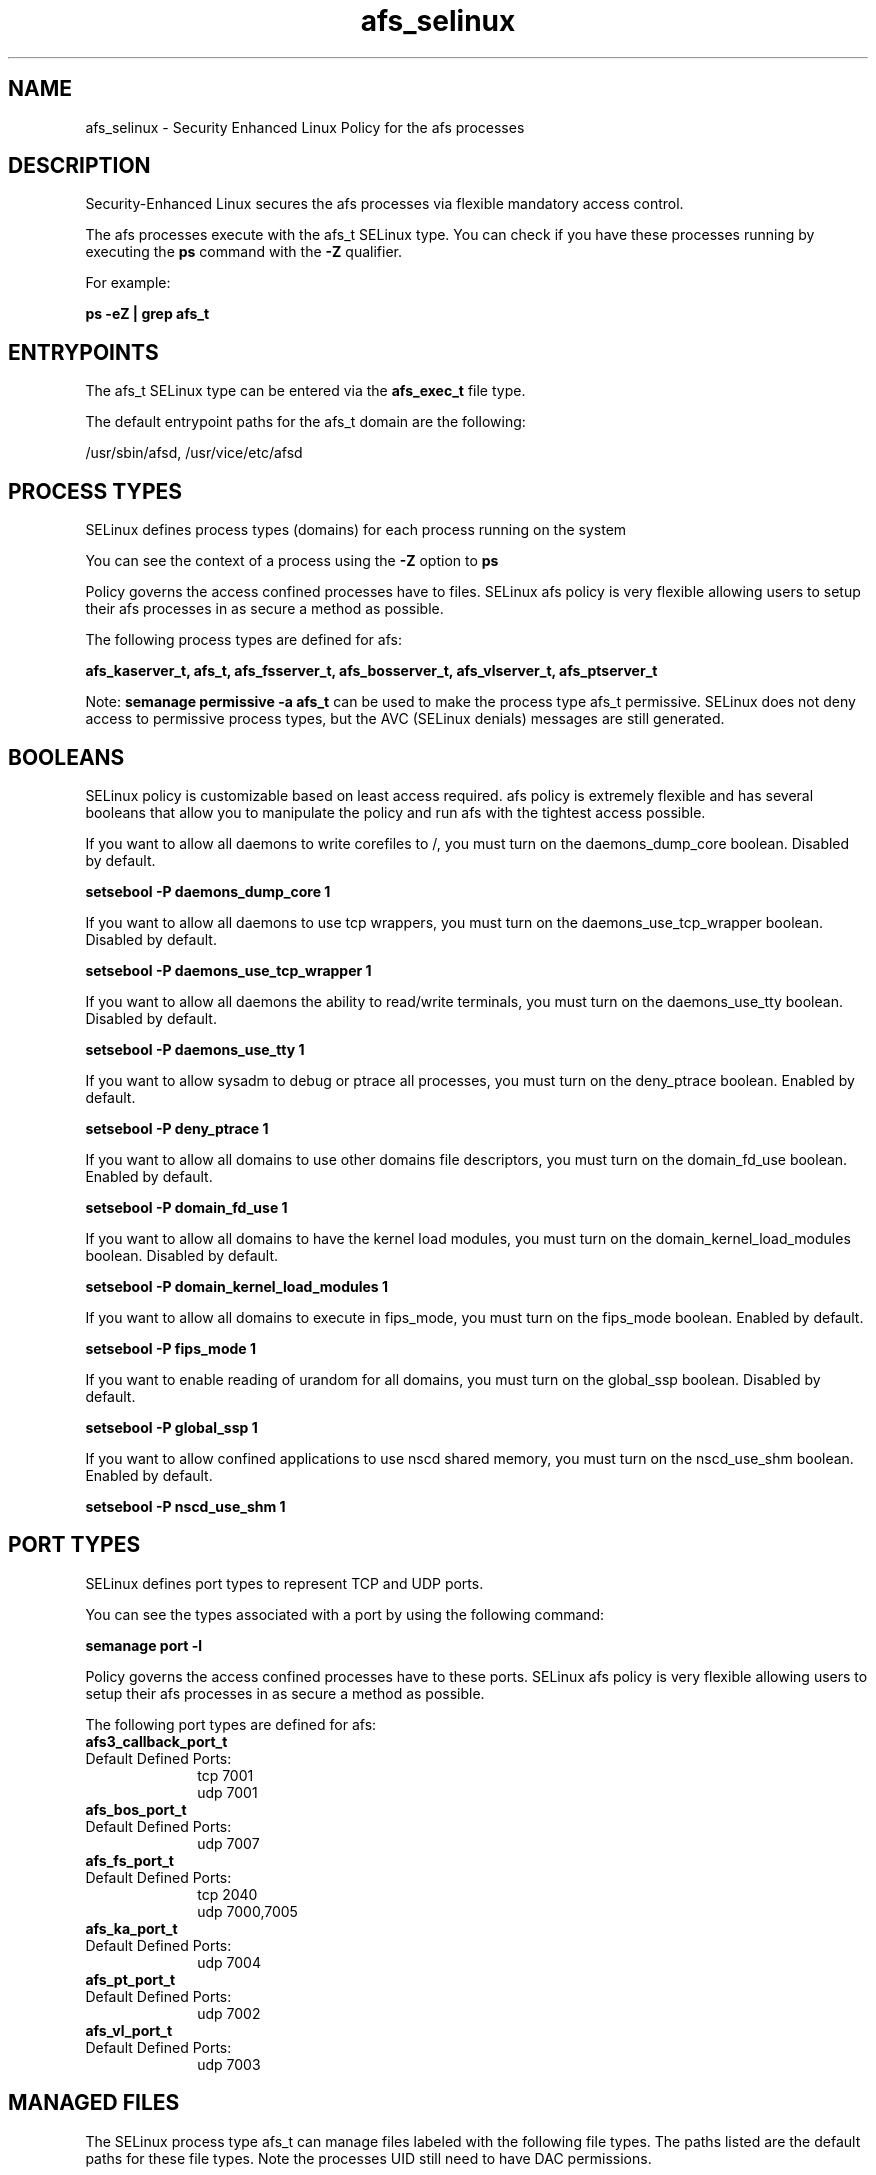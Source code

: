 .TH  "afs_selinux"  "8"  "13-01-16" "afs" "SELinux Policy documentation for afs"
.SH "NAME"
afs_selinux \- Security Enhanced Linux Policy for the afs processes
.SH "DESCRIPTION"

Security-Enhanced Linux secures the afs processes via flexible mandatory access control.

The afs processes execute with the afs_t SELinux type. You can check if you have these processes running by executing the \fBps\fP command with the \fB\-Z\fP qualifier.

For example:

.B ps -eZ | grep afs_t


.SH "ENTRYPOINTS"

The afs_t SELinux type can be entered via the \fBafs_exec_t\fP file type.

The default entrypoint paths for the afs_t domain are the following:

/usr/sbin/afsd, /usr/vice/etc/afsd
.SH PROCESS TYPES
SELinux defines process types (domains) for each process running on the system
.PP
You can see the context of a process using the \fB\-Z\fP option to \fBps\bP
.PP
Policy governs the access confined processes have to files.
SELinux afs policy is very flexible allowing users to setup their afs processes in as secure a method as possible.
.PP
The following process types are defined for afs:

.EX
.B afs_kaserver_t, afs_t, afs_fsserver_t, afs_bosserver_t, afs_vlserver_t, afs_ptserver_t
.EE
.PP
Note:
.B semanage permissive -a afs_t
can be used to make the process type afs_t permissive. SELinux does not deny access to permissive process types, but the AVC (SELinux denials) messages are still generated.

.SH BOOLEANS
SELinux policy is customizable based on least access required.  afs policy is extremely flexible and has several booleans that allow you to manipulate the policy and run afs with the tightest access possible.


.PP
If you want to allow all daemons to write corefiles to /, you must turn on the daemons_dump_core boolean. Disabled by default.

.EX
.B setsebool -P daemons_dump_core 1

.EE

.PP
If you want to allow all daemons to use tcp wrappers, you must turn on the daemons_use_tcp_wrapper boolean. Disabled by default.

.EX
.B setsebool -P daemons_use_tcp_wrapper 1

.EE

.PP
If you want to allow all daemons the ability to read/write terminals, you must turn on the daemons_use_tty boolean. Disabled by default.

.EX
.B setsebool -P daemons_use_tty 1

.EE

.PP
If you want to allow sysadm to debug or ptrace all processes, you must turn on the deny_ptrace boolean. Enabled by default.

.EX
.B setsebool -P deny_ptrace 1

.EE

.PP
If you want to allow all domains to use other domains file descriptors, you must turn on the domain_fd_use boolean. Enabled by default.

.EX
.B setsebool -P domain_fd_use 1

.EE

.PP
If you want to allow all domains to have the kernel load modules, you must turn on the domain_kernel_load_modules boolean. Disabled by default.

.EX
.B setsebool -P domain_kernel_load_modules 1

.EE

.PP
If you want to allow all domains to execute in fips_mode, you must turn on the fips_mode boolean. Enabled by default.

.EX
.B setsebool -P fips_mode 1

.EE

.PP
If you want to enable reading of urandom for all domains, you must turn on the global_ssp boolean. Disabled by default.

.EX
.B setsebool -P global_ssp 1

.EE

.PP
If you want to allow confined applications to use nscd shared memory, you must turn on the nscd_use_shm boolean. Enabled by default.

.EX
.B setsebool -P nscd_use_shm 1

.EE

.SH PORT TYPES
SELinux defines port types to represent TCP and UDP ports.
.PP
You can see the types associated with a port by using the following command:

.B semanage port -l

.PP
Policy governs the access confined processes have to these ports.
SELinux afs policy is very flexible allowing users to setup their afs processes in as secure a method as possible.
.PP
The following port types are defined for afs:

.EX
.TP 5
.B afs3_callback_port_t
.TP 10
.EE


Default Defined Ports:
tcp 7001
.EE
udp 7001
.EE

.EX
.TP 5
.B afs_bos_port_t
.TP 10
.EE


Default Defined Ports:
udp 7007
.EE

.EX
.TP 5
.B afs_fs_port_t
.TP 10
.EE


Default Defined Ports:
tcp 2040
.EE
udp 7000,7005
.EE

.EX
.TP 5
.B afs_ka_port_t
.TP 10
.EE


Default Defined Ports:
udp 7004
.EE

.EX
.TP 5
.B afs_pt_port_t
.TP 10
.EE


Default Defined Ports:
udp 7002
.EE

.EX
.TP 5
.B afs_vl_port_t
.TP 10
.EE


Default Defined Ports:
udp 7003
.EE
.SH "MANAGED FILES"

The SELinux process type afs_t can manage files labeled with the following file types.  The paths listed are the default paths for these file types.  Note the processes UID still need to have DAC permissions.

.br
.B afs_cache_t

	/var/cache/(open)?afs(/.*)?
.br
	/usr/vice/cache(/.*)?
.br

.br
.B etc_runtime_t

	/[^/]+
.br
	/etc/mtab.*
.br
	/etc/blkid(/.*)?
.br
	/etc/nologin.*
.br
	/etc/\.fstab\.hal\..+
.br
	/halt
.br
	/fastboot
.br
	/poweroff
.br
	/etc/cmtab
.br
	/forcefsck
.br
	/\.autofsck
.br
	/\.suspended
.br
	/fsckoptions
.br
	/\.autorelabel
.br
	/etc/securetty
.br
	/etc/nohotplug
.br
	/etc/killpower
.br
	/etc/ioctl\.save
.br
	/etc/fstab\.REVOKE
.br
	/etc/network/ifstate
.br
	/etc/sysconfig/hwconf
.br
	/etc/ptal/ptal-printd-like
.br
	/etc/sysconfig/iptables\.save
.br
	/etc/xorg\.conf\.d/00-system-setup-keyboard\.conf
.br
	/etc/X11/xorg\.conf\.d/00-system-setup-keyboard\.conf
.br

.br
.B root_t

	/
.br
	/initrd
.br

.br
.B unlabeled_t


.SH FILE CONTEXTS
SELinux requires files to have an extended attribute to define the file type.
.PP
You can see the context of a file using the \fB\-Z\fP option to \fBls\bP
.PP
Policy governs the access confined processes have to these files.
SELinux afs policy is very flexible allowing users to setup their afs processes in as secure a method as possible.
.PP

.PP
.B STANDARD FILE CONTEXT

SELinux defines the file context types for the afs, if you wanted to
store files with these types in a diffent paths, you need to execute the semanage command to sepecify alternate labeling and then use restorecon to put the labels on disk.

.B semanage fcontext -a -t afs_bosserver_exec_t '/srv/afs/content(/.*)?'
.br
.B restorecon -R -v /srv/myafs_content

Note: SELinux often uses regular expressions to specify labels that match multiple files.

.I The following file types are defined for afs:


.EX
.PP
.B afs_bosserver_exec_t
.EE

- Set files with the afs_bosserver_exec_t type, if you want to transition an executable to the afs_bosserver_t domain.

.br
.TP 5
Paths:
/usr/sbin/bosserver, /usr/afs/bin/bosserver

.EX
.PP
.B afs_cache_t
.EE

- Set files with the afs_cache_t type, if you want to store the files under the /var/cache directory.

.br
.TP 5
Paths:
/var/cache/(open)?afs(/.*)?, /usr/vice/cache(/.*)?

.EX
.PP
.B afs_config_t
.EE

- Set files with the afs_config_t type, if you want to treat the files as afs configuration data, usually stored under the /etc directory.

.br
.TP 5
Paths:
/etc/(open)?afs(/.*)?, /usr/afs/etc(/.*)?, /usr/afs/local(/.*)?

.EX
.PP
.B afs_dbdir_t
.EE

- Set files with the afs_dbdir_t type, if you want to treat the files as afs dbdir data.


.EX
.PP
.B afs_exec_t
.EE

- Set files with the afs_exec_t type, if you want to transition an executable to the afs_t domain.

.br
.TP 5
Paths:
/usr/sbin/afsd, /usr/vice/etc/afsd

.EX
.PP
.B afs_files_t
.EE

- Set files with the afs_files_t type, if you want to treat the files as afs content.

.br
.TP 5
Paths:
/vicepa, /vicepb, /vicepc

.EX
.PP
.B afs_fsserver_exec_t
.EE

- Set files with the afs_fsserver_exec_t type, if you want to transition an executable to the afs_fsserver_t domain.

.br
.TP 5
Paths:
/usr/afs/bin/salvager, /usr/afs/bin/volserver, /usr/afs/bin/fileserver, /usr/libexec/openafs/salvager, /usr/libexec/openafs/volserver, /usr/libexec/openafs/fileserver

.EX
.PP
.B afs_initrc_exec_t
.EE

- Set files with the afs_initrc_exec_t type, if you want to transition an executable to the afs_initrc_t domain.

.br
.TP 5
Paths:
/etc/rc\.d/init\.d/(open)?afs, /etc/rc\.d/init\.d/openafs-client

.EX
.PP
.B afs_ka_db_t
.EE

- Set files with the afs_ka_db_t type, if you want to treat the files as afs ka database content.


.EX
.PP
.B afs_kaserver_exec_t
.EE

- Set files with the afs_kaserver_exec_t type, if you want to transition an executable to the afs_kaserver_t domain.

.br
.TP 5
Paths:
/usr/afs/bin/kaserver, /usr/libexec/openafs/kaserver

.EX
.PP
.B afs_logfile_t
.EE

- Set files with the afs_logfile_t type, if you want to treat the files as afs logfile data.


.EX
.PP
.B afs_pt_db_t
.EE

- Set files with the afs_pt_db_t type, if you want to treat the files as afs pt database content.


.EX
.PP
.B afs_ptserver_exec_t
.EE

- Set files with the afs_ptserver_exec_t type, if you want to transition an executable to the afs_ptserver_t domain.

.br
.TP 5
Paths:
/usr/afs/bin/ptserver, /usr/libexec/openafs/ptserver

.EX
.PP
.B afs_vl_db_t
.EE

- Set files with the afs_vl_db_t type, if you want to treat the files as afs vl database content.


.EX
.PP
.B afs_vlserver_exec_t
.EE

- Set files with the afs_vlserver_exec_t type, if you want to transition an executable to the afs_vlserver_t domain.

.br
.TP 5
Paths:
/usr/afs/bin/vlserver, /usr/libexec/openafs/vlserver

.PP
Note: File context can be temporarily modified with the chcon command.  If you want to permanently change the file context you need to use the
.B semanage fcontext
command.  This will modify the SELinux labeling database.  You will need to use
.B restorecon
to apply the labels.

.SH "COMMANDS"
.B semanage fcontext
can also be used to manipulate default file context mappings.
.PP
.B semanage permissive
can also be used to manipulate whether or not a process type is permissive.
.PP
.B semanage module
can also be used to enable/disable/install/remove policy modules.

.B semanage port
can also be used to manipulate the port definitions

.B semanage boolean
can also be used to manipulate the booleans

.PP
.B system-config-selinux
is a GUI tool available to customize SELinux policy settings.

.SH AUTHOR
This manual page was auto-generated using
.B "sepolicy manpage"
by Dan Walsh.

.SH "SEE ALSO"
selinux(8), afs(8), semanage(8), restorecon(8), chcon(1), sepolicy(8)
, setsebool(8), afs_bosserver_selinux(8), afs_fsserver_selinux(8), afs_kaserver_selinux(8), afs_ptserver_selinux(8), afs_vlserver_selinux(8)